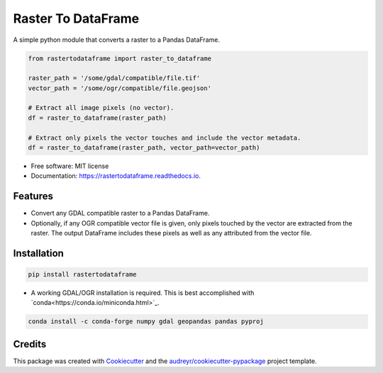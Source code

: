 ===================
Raster To DataFrame
===================


.. image:: https://img.shields.io/pypi/v/rastertodataframe.svg
        :target: https://pypi.python.org/pypi/rastertodataframe
        :alt: PyPI Status

.. image:: https://img.shields.io/travis/mblack20/rastertodataframe.svg
        :target: https://travis-ci.org/mblack20/rastertodataframe
        :alt: Build Status

.. image:: https://readthedocs.org/projects/rastertodataframe/badge/?version=latest
        :target: https://rastertodataframe.readthedocs.io/en/latest/?badge=latest
        :alt: Documentation Status

.. image:: https://coveralls.io/repos/github/mblack20/rastertodataframe/badge.svg?branch=master
        :target: https://coveralls.io/github/mblack20/rastertodataframe?branch=master
        :alt: Coverage Status



A simple python module that converts a raster to a Pandas DataFrame.

.. code-block:: python

   from rastertodataframe import raster_to_dataframe

   raster_path = '/some/gdal/compatible/file.tif'
   vector_path = '/some/ogr/compatible/file.geojson'

   # Extract all image pixels (no vector).
   df = raster_to_dataframe(raster_path)

   # Extract only pixels the vector touches and include the vector metadata.
   df = raster_to_dataframe(raster_path, vector_path=vector_path)


* Free software: MIT license
* Documentation: https://rastertodataframe.readthedocs.io.


Features
--------

* Convert any GDAL compatible raster to a Pandas DataFrame.
* Optionally, if any OGR compatible vector file is given, only pixels touched by the vector are extracted from the raster. The output DataFrame includes these pixels as well as any attributed from the vector file.


Installation
------------

.. code-block:: python

        pip install rastertodataframe

* A working GDAL/OGR installation is required. This is best accomplished with `conda<https://conda.io/miniconda.html>`_.

.. code-block:: python

        conda install -c conda-forge numpy gdal geopandas pandas pyproj


Credits
-------

This package was created with Cookiecutter_ and the `audreyr/cookiecutter-pypackage`_ project template.

.. _Cookiecutter: https://github.com/audreyr/cookiecutter
.. _`audreyr/cookiecutter-pypackage`: https://github.com/audreyr/cookiecutter-pypackage
